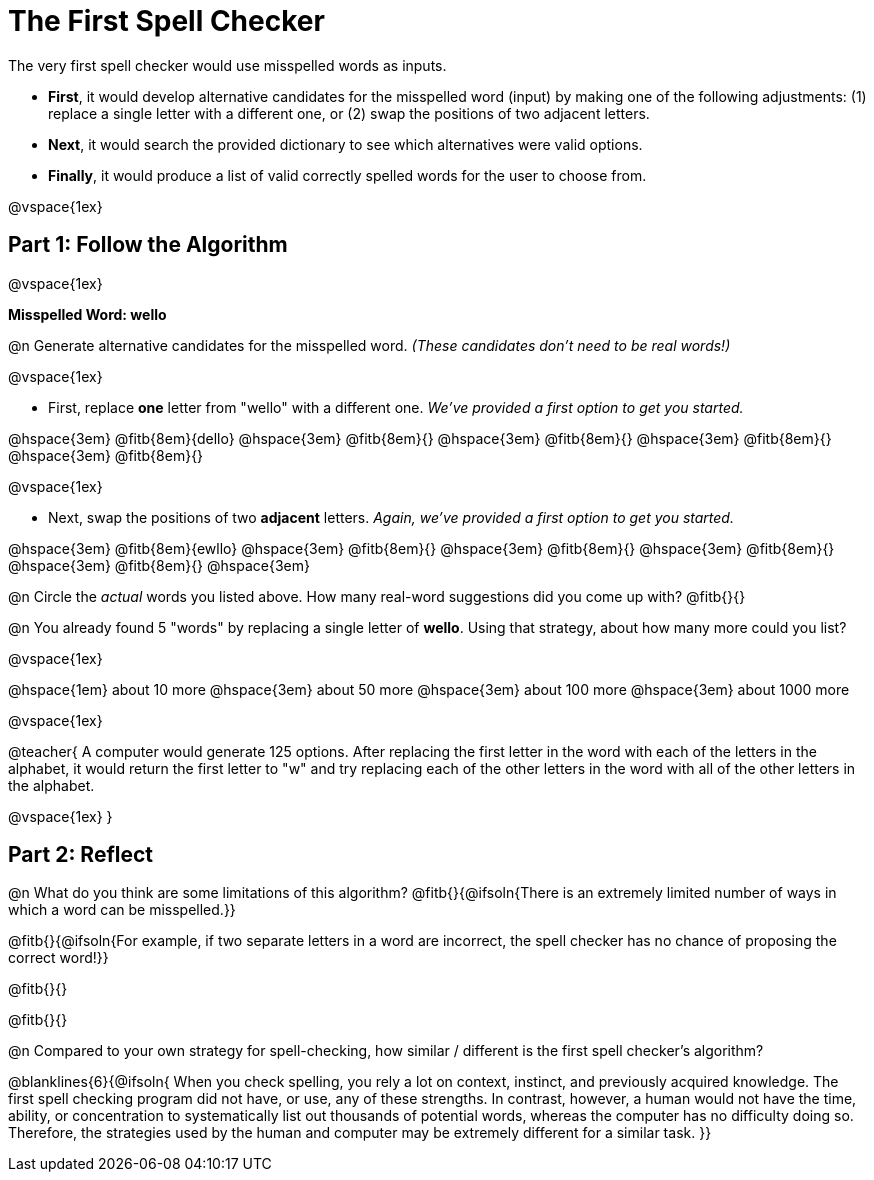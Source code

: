 = The First Spell Checker

++++
<style>
/* Push content to the top (instead of the default vertical distribution), which was leaving empty space at the top. */
#content { display: block !important; }
</style>
++++

The very first spell checker would use misspelled words as inputs.

- *First*, it would develop alternative candidates for the misspelled word (input) by making one of the following adjustments: (1) replace a single letter with a different one, or (2) swap the positions of two adjacent letters.

- *Next*, it would search the provided dictionary to see which alternatives were valid options.

- *Finally*, it would produce a list of valid correctly spelled words for the user to choose from.

@vspace{1ex}

== Part 1: Follow the Algorithm 

@vspace{1ex}

*Misspelled Word: wello*

@n Generate alternative candidates for the misspelled word. _(These candidates don’t need to be real words!)_

@vspace{1ex}

- First, replace *one* letter from "wello" with a different one. _We’ve provided a first option to get you started._ 

@hspace{3em} @fitb{8em}{dello} @hspace{3em} @fitb{8em}{} @hspace{3em} @fitb{8em}{} @hspace{3em} @fitb{8em}{} @hspace{3em} @fitb{8em}{}

@vspace{1ex}

- Next, swap the positions of two *adjacent* letters. _Again, we've provided a first option to get you started._

@hspace{3em} @fitb{8em}{ewllo} @hspace{3em} @fitb{8em}{} @hspace{3em} @fitb{8em}{} @hspace{3em} @fitb{8em}{} @hspace{3em} @fitb{8em}{} @hspace{3em}

@n Circle the _actual_ words you listed above. How many real-word suggestions did you come up with? @fitb{}{}

@n You already found 5 "words" by replacing a single letter of *wello*. Using that strategy, about how many more could you list? 

@vspace{1ex}

@hspace{1em} about 10 more @hspace{3em} about 50 more @hspace{3em} about 100 more @hspace{3em} about 1000 more

@vspace{1ex}

@teacher{
A computer would generate 125 options. After replacing the first letter in the word with each of the letters in the alphabet, it would return the first letter to "w" and try replacing each of the other letters in the word with all of the other letters in the alphabet.

@vspace{1ex}
}


== Part 2: Reflect

@n What do you think are some limitations of this algorithm? @fitb{}{@ifsoln{There is an extremely limited number of ways in which a word can be misspelled.}}

@fitb{}{@ifsoln{For example, if two separate letters in a word are incorrect, the spell checker has no chance of proposing the correct word!}}

@fitb{}{}

@fitb{}{}

@n Compared to your own strategy for spell-checking, how similar / different is the first spell checker's algorithm? 

@blanklines{6}{@ifsoln{
When you check spelling, you rely a lot on context, instinct, and previously acquired knowledge. The first spell checking program did not have, or use, any of these strengths. In contrast, however, a human would not have the time, ability, or concentration to systematically list out thousands of potential words, whereas the computer has no difficulty doing so. Therefore, the strategies used by the human and computer may be extremely different for a similar task.
}}

